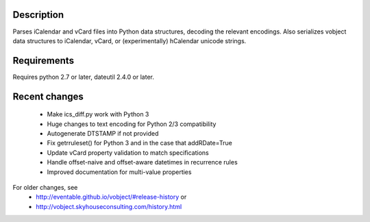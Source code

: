 Description
-----------

Parses iCalendar and vCard files into Python data structures, decoding the
relevant encodings. Also serializes vobject data structures to iCalendar, vCard,
or (experimentally) hCalendar unicode strings.

Requirements
------------

Requires python 2.7 or later, dateutil 2.4.0 or later.

Recent changes
--------------
   - Make ics_diff.py work with Python 3
   - Huge changes to text encoding for Python 2/3 compatibility
   - Autogenerate DTSTAMP if not provided
   - Fix getrruleset() for Python 3 and in the case that addRDate=True
   - Update vCard property validation to match specifications
   - Handle offset-naive and offset-aware datetimes in recurrence rules
   - Improved documentation for multi-value properties

For older changes, see
   - http://eventable.github.io/vobject/#release-history or
   - http://vobject.skyhouseconsulting.com/history.html

